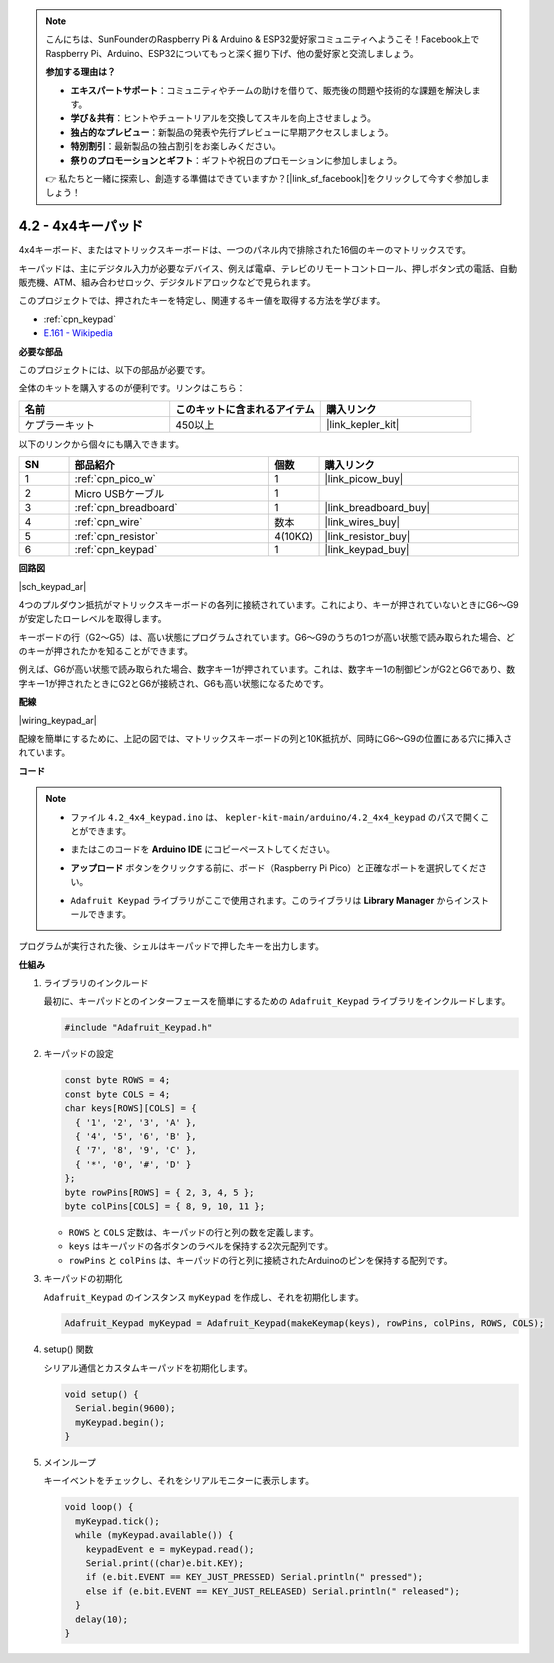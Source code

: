 .. note::

    こんにちは、SunFounderのRaspberry Pi & Arduino & ESP32愛好家コミュニティへようこそ！Facebook上でRaspberry Pi、Arduino、ESP32についてもっと深く掘り下げ、他の愛好家と交流しましょう。

    **参加する理由は？**

    - **エキスパートサポート**：コミュニティやチームの助けを借りて、販売後の問題や技術的な課題を解決します。
    - **学び＆共有**：ヒントやチュートリアルを交換してスキルを向上させましょう。
    - **独占的なプレビュー**：新製品の発表や先行プレビューに早期アクセスしましょう。
    - **特別割引**：最新製品の独占割引をお楽しみください。
    - **祭りのプロモーションとギフト**：ギフトや祝日のプロモーションに参加しましょう。

    👉 私たちと一緒に探索し、創造する準備はできていますか？[|link_sf_facebook|]をクリックして今すぐ参加しましょう！

.. _ar_keypad:

4.2 - 4x4キーパッド
========================

4x4キーボード、またはマトリックスキーボードは、一つのパネル内で排除された16個のキーのマトリックスです。

キーパッドは、主にデジタル入力が必要なデバイス、例えば電卓、テレビのリモートコントロール、押しボタン式の電話、自動販売機、ATM、組み合わせロック、デジタルドアロックなどで見られます。

このプロジェクトでは、押されたキーを特定し、関連するキー値を取得する方法を学びます。

* :ref:`cpn_keypad`
* `E.161 - Wikipedia <https://en.wikipedia.org/wiki/E.161>`_

**必要な部品**

このプロジェクトには、以下の部品が必要です。

全体のキットを購入するのが便利です。リンクはこちら：

.. list-table::
    :widths: 20 20 20
    :header-rows: 1

    *   - 名前
        - このキットに含まれるアイテム
        - 購入リンク
    *   - ケプラーキット
        - 450以上
        - |link_kepler_kit|

以下のリンクから個々にも購入できます。

.. list-table::
    :widths: 5 20 5 20
    :header-rows: 1

    *   - SN
        - 部品紹介
        - 個数
        - 購入リンク

    *   - 1
        - :ref:`cpn_pico_w`
        - 1
        - |link_picow_buy|
    *   - 2
        - Micro USBケーブル
        - 1
        - 
    *   - 3
        - :ref:`cpn_breadboard`
        - 1
        - |link_breadboard_buy|
    *   - 4
        - :ref:`cpn_wire`
        - 数本
        - |link_wires_buy|
    *   - 5
        - :ref:`cpn_resistor`
        - 4(10KΩ)
        - |link_resistor_buy|
    *   - 6
        - :ref:`cpn_keypad`
        - 1
        - |link_keypad_buy|

**回路図**

|sch_keypad_ar|

4つのプルダウン抵抗がマトリックスキーボードの各列に接続されています。これにより、キーが押されていないときにG6〜G9が安定したローレベルを取得します。

キーボードの行（G2〜G5）は、高い状態にプログラムされています。G6〜G9のうちの1つが高い状態で読み取られた場合、どのキーが押されたかを知ることができます。

例えば、G6が高い状態で読み取られた場合、数字キー1が押されています。これは、数字キー1の制御ピンがG2とG6であり、数字キー1が押されたときにG2とG6が接続され、G6も高い状態になるためです。

**配線**

|wiring_keypad_ar|

配線を簡単にするために、上記の図では、マトリックスキーボードの列と10K抵抗が、同時にG6〜G9の位置にある穴に挿入されています。

**コード**

.. note::

    * ファイル ``4.2_4x4_keypad.ino`` は、 ``kepler-kit-main/arduino/4.2_4x4_keypad`` のパスで開くことができます。
    * またはこのコードを **Arduino IDE** にコピーペーストしてください。
    * **アップロード** ボタンをクリックする前に、ボード（Raspberry Pi Pico）と正確なポートを選択してください。
    * ``Adafruit Keypad`` ライブラリがここで使用されます。このライブラリは **Library Manager** からインストールできます。

      .. image:: img/lib_ad_keypad.png

.. raw:: html
    
    <iframe src=https://create.arduino.cc/editor/sunfounder01/6c776dfc-cb74-49d7-8906-f1382e0e7b7b/preview?embed style="height:510px;width:100%;margin:10px 0" frameborder=0></iframe>

プログラムが実行された後、シェルはキーパッドで押したキーを出力します。

**仕組み**

1. ライブラリのインクルード

   最初に、キーパッドとのインターフェースを簡単にするための ``Adafruit_Keypad`` ライブラリをインクルードします。

   .. code-block:: arduino

     #include "Adafruit_Keypad.h"

2. キーパッドの設定

   .. code-block:: arduino

     const byte ROWS = 4;
     const byte COLS = 4;
     char keys[ROWS][COLS] = {
       { '1', '2', '3', 'A' },
       { '4', '5', '6', 'B' },
       { '7', '8', '9', 'C' },
       { '*', '0', '#', 'D' }
     };
     byte rowPins[ROWS] = { 2, 3, 4, 5 };
     byte colPins[COLS] = { 8, 9, 10, 11 };

   - ``ROWS`` と ``COLS`` 定数は、キーパッドの行と列の数を定義します。 
   - ``keys`` はキーパッドの各ボタンのラベルを保持する2次元配列です。
   - ``rowPins`` と ``colPins`` は、キーパッドの行と列に接続されたArduinoのピンを保持する配列です。

   .. raw:: html

      <br/>

3. キーパッドの初期化

   ``Adafruit_Keypad`` のインスタンス ``myKeypad`` を作成し、それを初期化します。

   .. code-block:: arduino

     Adafruit_Keypad myKeypad = Adafruit_Keypad(makeKeymap(keys), rowPins, colPins, ROWS, COLS);

4. setup() 関数

   シリアル通信とカスタムキーパッドを初期化します。

   .. code-block:: arduino

     void setup() {
       Serial.begin(9600);
       myKeypad.begin();
     }

5. メインループ

   キーイベントをチェックし、それをシリアルモニターに表示します。

   .. code-block:: arduino

     void loop() {
       myKeypad.tick();
       while (myKeypad.available()) {
         keypadEvent e = myKeypad.read();
         Serial.print((char)e.bit.KEY);
         if (e.bit.EVENT == KEY_JUST_PRESSED) Serial.println(" pressed");
         else if (e.bit.EVENT == KEY_JUST_RELEASED) Serial.println(" released");
       }
       delay(10);
     }